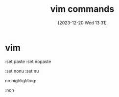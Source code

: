 #+title:      vim commands
#+date:       [2023-12-20 Wed 13:31]
#+filetags:   :vim:
#+identifier: 20231220T133156
#+STARTUP:    overview

* vim

:set paste
:set nopaste

:set nonu
:set nu

no highlighting:

:noh

